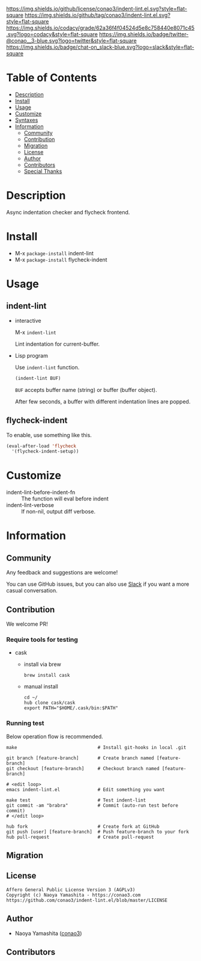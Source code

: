 #+author: conao3
#+date: <2018-10-25 Thu>

[[https://github.com/conao3/indent-lint.el][https://raw.githubusercontent.com/conao3/files/master/blob/headers/png/indent-lint.el.png]]
[[https://github.com/conao3/indent-lint.el/blob/master/LICENSE][https://img.shields.io/github/license/conao3/indent-lint.el.svg?style=flat-square]]
[[https://github.com/conao3/indent-lint.el/releases][https://img.shields.io/github/tag/conao3/indent-lint.el.svg?style=flat-square]]
[[https://github.com/conao3/indent-lint.el/actions][https://github.com/conao3/indent-lint.el/workflows/Main%20workflow/badge.svg]]
[[https://app.codacy.com/project/conao3/indent-lint.el/dashboard][https://img.shields.io/codacy/grade/62a36f4f04524d5e8c758440e8071c45.svg?logo=codacy&style=flat-square]]
[[https://twitter.com/conao_3][https://img.shields.io/badge/twitter-@conao__3-blue.svg?logo=twitter&style=flat-square]]
[[https://conao3-support.slack.com/join/shared_invite/enQtNjUzMDMxODcyMjE1LWUwMjhiNTU3Yjk3ODIwNzAxMTgwOTkxNmJiN2M4OTZkMWY0NjI4ZTg4MTVlNzcwNDY2ZjVjYmRiZmJjZDU4MDE][https://img.shields.io/badge/chat-on_slack-blue.svg?logo=slack&style=flat-square]]

* Table of Contents
- [[#description][Description]]
- [[#install][Install]]
- [[#usage][Usage]]
- [[#customize][Customize]]
- [[#syntaxes][Syntaxes]]
- [[#information][Information]]
  - [[#community][Community]]
  - [[#contribution][Contribution]]
  - [[#migration][Migration]]
  - [[#license][License]]
  - [[#author][Author]]
  - [[#contributors][Contributors]]
  - [[#special-thanks][Special Thanks]]

* Description
Async indentation checker and flycheck frontend.

* Install
- M-x ~package-install~ indent-lint
- M-x ~package-install~ flycheck-indent

* Usage
** indent-lint
- interactive

  M-x ~indent-lint~

  Lint indentation for current-buffer.

- Lisp program

  Use ~indent-lint~ function.
  #+begin_src emacs-lisp
    (indent-lint BUF)
  #+end_src

  ~BUF~ accepts buffer name (string) or buffer (buffer object).

  After few seconds, a buffer with different indentation lines are popped.

** flycheck-indent
To enable, use something like this.
#+begin_src emacs-lisp
  (eval-after-load 'flycheck
    '(flycheck-indent-setup))
#+end_src

* Customize
- indent-lint-before-indent-fn :: The function will eval before indent
- indent-lint-verbose :: If non-nil, output diff verbose.

* Information
** Community
Any feedback and suggestions are welcome!

You can use GitHub issues, but you can also use [[https://conao3-support.slack.com/join/shared_invite/enQtNjUzMDMxODcyMjE1LWUwMjhiNTU3Yjk3ODIwNzAxMTgwOTkxNmJiN2M4OTZkMWY0NjI4ZTg4MTVlNzcwNDY2ZjVjYmRiZmJjZDU4MDE][Slack]]
if you want a more casual conversation.

** Contribution
We welcome PR!

*** Require tools for testing
- cask
  - install via brew
    #+begin_src shell
      brew install cask
    #+end_src

  - manual install
    #+begin_src shell
      cd ~/
      hub clone cask/cask
      export PATH="$HOME/.cask/bin:$PATH"
    #+end_src

*** Running test
Below operation flow is recommended.
#+begin_src shell
  make                              # Install git-hooks in local .git

  git branch [feature-branch]       # Create branch named [feature-branch]
  git checkout [feature-branch]     # Checkout branch named [feature-branch]

  # <edit loop>
  emacs indent-lint.el              # Edit something you want

  make test                         # Test indent-lint
  git commit -am "brabra"           # Commit (auto-run test before commit)
  # </edit loop>

  hub fork                          # Create fork at GitHub
  git push [user] [feature-branch]  # Push feature-branch to your fork
  hub pull-request                  # Create pull-request
#+end_src

** Migration

** License
#+begin_example
  Affero General Public License Version 3 (AGPLv3)
  Copyright (c) Naoya Yamashita - https://conao3.com
  https://github.com/conao3/indent-lint.el/blob/master/LICENSE
#+end_example

** Author
- Naoya Yamashita ([[https://github.com/conao3][conao3]])

** Contributors

